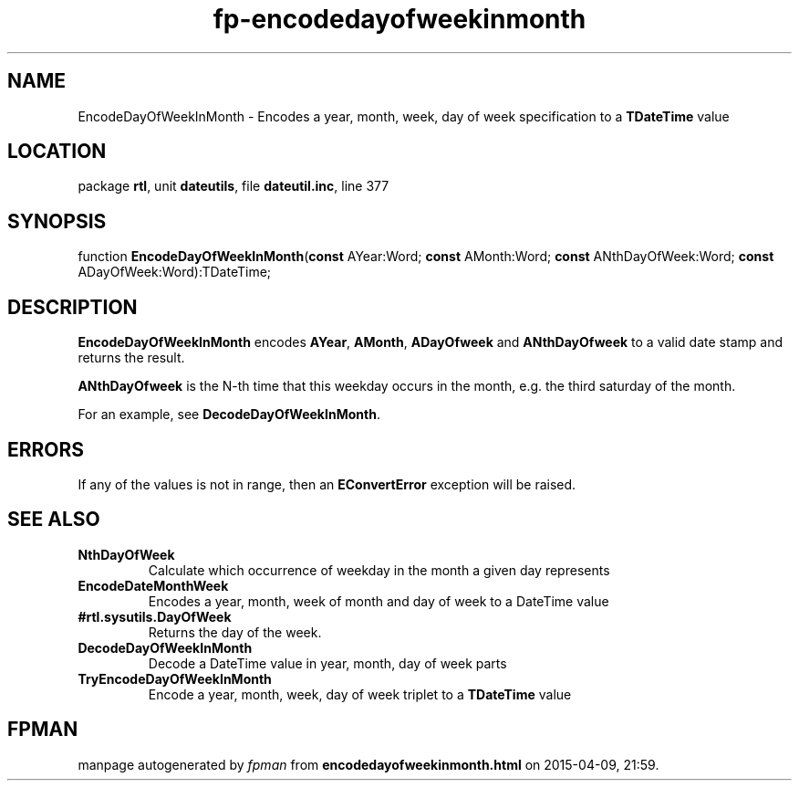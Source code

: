 .\" file autogenerated by fpman
.TH "fp-encodedayofweekinmonth" 3 "2014-03-14" "fpman" "Free Pascal Programmer's Manual"
.SH NAME
EncodeDayOfWeekInMonth - Encodes a year, month, week, day of week specification to a \fBTDateTime\fR value
.SH LOCATION
package \fBrtl\fR, unit \fBdateutils\fR, file \fBdateutil.inc\fR, line 377
.SH SYNOPSIS
function \fBEncodeDayOfWeekInMonth\fR(\fBconst\fR AYear:Word; \fBconst\fR AMonth:Word; \fBconst\fR ANthDayOfWeek:Word; \fBconst\fR ADayOfWeek:Word):TDateTime;
.SH DESCRIPTION
\fBEncodeDayOfWeekInMonth\fR encodes \fBAYear\fR, \fBAMonth\fR, \fBADayOfweek\fR and \fBANthDayOfweek\fR to a valid date stamp and returns the result.

\fBANthDayOfweek\fR is the N-th time that this weekday occurs in the month, e.g. the third saturday of the month.

For an example, see \fBDecodeDayOfWeekInMonth\fR.


.SH ERRORS
If any of the values is not in range, then an \fBEConvertError\fR exception will be raised.


.SH SEE ALSO
.TP
.B NthDayOfWeek
Calculate which occurrence of weekday in the month a given day represents
.TP
.B EncodeDateMonthWeek
Encodes a year, month, week of month and day of week to a DateTime value
.TP
.B #rtl.sysutils.DayOfWeek
Returns the day of the week.
.TP
.B DecodeDayOfWeekInMonth
Decode a DateTime value in year, month, day of week parts
.TP
.B TryEncodeDayOfWeekInMonth
Encode a year, month, week, day of week triplet to a \fBTDateTime\fR value

.SH FPMAN
manpage autogenerated by \fIfpman\fR from \fBencodedayofweekinmonth.html\fR on 2015-04-09, 21:59.

